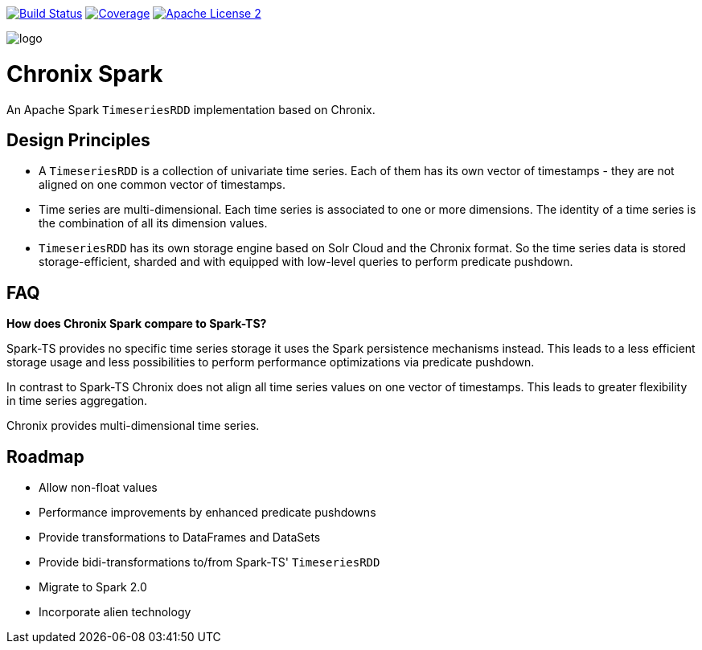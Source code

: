 image:https://travis-ci.org/ChronixDB/chronix.spark.svg?branch=master["Build Status", link="https://travis-ci.org/ChronixDB/chronix.spark"]
image:https://coveralls.io/repos/github/ChronixDB/chronix.spark/badge.svg?branch=master["Coverage",link="https://coveralls.io/github/ChronixDB/chronix.spark?branch=master"]
image:http://img.shields.io/badge/license-ASF2-blue.svg["Apache License 2",link="https://github.com/ChronixDB/chronix.spark/blob/master/LICENSE")]

image::logo.png[]
= Chronix Spark
An Apache Spark `TimeseriesRDD` implementation based
 on Chronix.

== Design Principles
* A `TimeseriesRDD` is a collection of univariate time series. Each of them has its own vector of timestamps - they are not aligned on one common vector of timestamps.
* Time series are multi-dimensional. Each time series is associated to one or more dimensions. The identity of a time series is the combination of all its dimension values.
* `TimeseriesRDD` has its own storage engine based on Solr Cloud and the Chronix format. So the time series data is stored storage-efficient, sharded and with equipped with
low-level queries to perform predicate pushdown.

== FAQ

**How does Chronix Spark compare to Spark-TS?**

Spark-TS provides no specific time series storage
it uses the Spark persistence mechanisms instead. This leads
to a less efficient storage usage and less possibilities to
perform performance optimizations via predicate pushdown.

In contrast to Spark-TS Chronix does not align all
time series values on one vector of timestamps. This leads to
greater flexibility in time series aggregation.

Chronix provides multi-dimensional time series.


== Roadmap
 * Allow non-float values
 * Performance improvements by enhanced predicate pushdowns
 * Provide transformations to DataFrames and DataSets
 * Provide bidi-transformations to/from Spark-TS' `TimeseriesRDD`
 * Migrate to Spark 2.0
 * Incorporate alien technology
